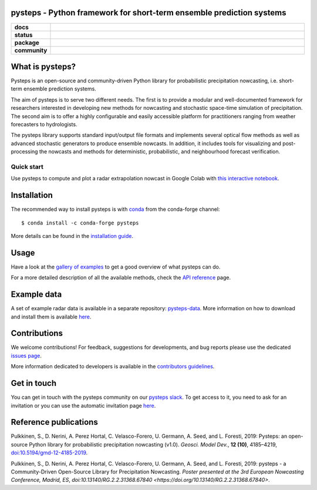 pysteps - Python framework for short-term ensemble prediction systems
=====================================================================

.. start-badges

.. list-table::
    :stub-columns: 1
    :widths: 10 90

    * - docs
      - |stable| |colab| |gallery|
    * - status
      - |test| |docs| |codecov| |codacy| |black|
    * - package
      - |github| |conda| |pypi| |zenodo|
    * - community
      - |slack| |contributors| |downloads| |license|


.. |docs| image:: https://readthedocs.org/projects/pysteps/badge/?version=latest
    :alt: Documentation Status
    :target: https://pysteps.readthedocs.io/

.. |test| image:: https://github.com/pySTEPS/pysteps/workflows/Test%20pysteps/badge.svg
    :alt: Test pysteps
    :target: https://github.com/pySTEPS/pysteps/actions?query=workflow%3A"Test+Pysteps"

.. |black| image:: https://github.com/pySTEPS/pysteps/workflows/Check%20Black/badge.svg
    :alt: Check Black
    :target: https://github.com/pySTEPS/pysteps/actions?query=workflow%3A"Check+Black"

.. |codecov| image:: https://codecov.io/gh/pySTEPS/pysteps/branch/master/graph/badge.svg
    :alt: Coverage
    :target: https://codecov.io/gh/pySTEPS/pysteps

.. |github| image:: https://img.shields.io/github/release/pySTEPS/pysteps.svg
    :target: https://github.com/pySTEPS/pysteps/releases/latest
    :alt: Latest github release

.. |conda| image:: https://anaconda.org/conda-forge/pysteps/badges/version.svg
    :target: https://anaconda.org/conda-forge/pysteps
    :alt: Anaconda Cloud

.. |pypi| image:: https://badge.fury.io/py/pysteps.svg
    :target: https://pypi.org/project/pysteps/
    :alt: Latest PyPI version

.. |license| image:: https://img.shields.io/badge/License-BSD%203--Clause-blue.svg
    :alt: License
    :target: https://opensource.org/licenses/BSD-3-Clause

.. |slack| image:: https://pysteps-slackin.herokuapp.com/badge.svg
    :alt: Slack invitation page
    :target: https://pysteps-slackin.herokuapp.com/

.. |contributors| image:: https://img.shields.io/github/contributors/pySTEPS/pysteps
    :alt: GitHub contributors
    :target: https://github.com/pySTEPS/pysteps/graphs/contributors

.. |downloads| image:: https://img.shields.io/conda/dn/conda-forge/pysteps
    :alt: Conda downloads
    :target: https://anaconda.org/conda-forge/pysteps

.. |colab| image:: https://colab.research.google.com/assets/colab-badge.svg
    :alt: My first nowcast
    :target: https://colab.research.google.com/github/pySTEPS/pysteps/blob/master/examples/my_first_nowcast.ipynb

.. |gallery| image:: https://img.shields.io/badge/example-gallery-blue.svg
    :alt: pysteps example gallery
    :target: https://pysteps.readthedocs.io/en/stable/auto_examples/index.html
    
.. |stable| image:: https://img.shields.io/badge/docs-stable-blue.svg
    :alt: pysteps documentation
    :target: https://pysteps.readthedocs.io/en/stable/
    
.. |codacy| image:: https://api.codacy.com/project/badge/Grade/6cff9e046c5341a4afebc0347362f8de
   :alt: Codacy Badge
   :target: https://app.codacy.com/gh/pySTEPS/pysteps?utm_source=github.com&utm_medium=referral&utm_content=pySTEPS/pysteps&utm_campaign=Badge_Grade

.. |zenodo| image:: https://zenodo.org/badge/140263418.svg
   :alt: DOI
   :target: https://zenodo.org/badge/latestdoi/140263418

.. end-badges

What is pysteps?
================

Pysteps is an open-source and community-driven Python library for probabilistic precipitation nowcasting, i.e. short-term ensemble prediction systems.

The aim of pysteps is to serve two different needs. The first is to provide a modular and well-documented framework for researchers interested in developing new methods for nowcasting and stochastic space-time simulation of precipitation. The second aim is to offer a highly configurable and easily accessible platform for practitioners ranging from weather forecasters to hydrologists.

The pysteps library supports standard input/output file formats and implements several optical flow methods as well as advanced stochastic generators to produce ensemble nowcasts. In addition, it includes tools for visualizing and post-processing the nowcasts and methods for deterministic, probabilistic, and neighbourhood forecast verification.


Quick start
-----------

Use pysteps to compute and plot a radar extrapolation nowcast in Google Colab with `this interactive notebook <https://colab.research.google.com/github/pySTEPS/pysteps/blob/master/examples/my_first_nowcast.ipynb>`_.

Installation
============

The recommended way to install pysteps is with `conda <https://docs.conda.io/>`_ from the conda-forge channel::

    $ conda install -c conda-forge pysteps

More details can be found in the `installation guide <https://pysteps.readthedocs.io/en/stable/user_guide/install_pysteps.html>`_.

Usage
=====

Have a look at the `gallery of examples <https://pysteps.readthedocs.io/en/stable/auto_examples/index.html>`__ to get a good overview of what pysteps can do.

For a more detailed description of all the available methods, check the  `API reference <https://pysteps.readthedocs.io/en/stable/pysteps_reference/index.html>`_ page.

Example data
============

A set of example radar data is available in a separate repository: `pysteps-data <https://github.com/pySTEPS/pysteps-data>`_.
More information on how to download and install them is available `here <https://pysteps.readthedocs.io/en/stable/user_guide/example_data.html>`_.

Contributions
=============

We welcome contributions! For feedback, suggestions for developments, and bug reports 
please use the dedicated `issues page <https://github.com/pySTEPS/pysteps/issues>`_.

More information dedicated to developers is available in the `contributors guidelines <https://pysteps.readthedocs.io/en/stable/developer_guide/contributors_guidelines.html>`_.

Get in touch
============

You can get in touch with the pysteps community on our `pysteps slack <https://pysteps.slack.com/>`_.
To get access to it, you need to ask for an invitation or you can use the automatic invitation page `here <https://pysteps-slackin.herokuapp.com/>`_.

Reference publications
======================

Pulkkinen, S., D. Nerini, A. Perez Hortal, C. Velasco-Forero, U. Germann,
A. Seed, and L. Foresti, 2019:  Pysteps:  an open-source Python library for
probabilistic precipitation nowcasting (v1.0). *Geosci. Model Dev.*, **12 (10)**,
4185–4219, `doi:10.5194/gmd-12-4185-2019 <https://doi.org/10.5194/gmd-12-4185-2019>`_.

Pulkkinen, S., D. Nerini, A. Perez Hortal, C. Velasco-Forero, U. Germann, A. Seed, and
L. Foresti, 2019: pysteps - a Community-Driven Open-Source Library for Precipitation Nowcasting.
*Poster presented at the 3rd European Nowcasting Conference, Madrid, ES*,
`doi:10.13140/RG.2.2.31368.67840 <https://doi.org/10.13140/RG.2.2.31368.67840>`.
